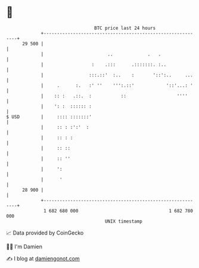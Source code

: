 * 👋

#+begin_example
                                    BTC price last 24 hours                    
                +------------------------------------------------------------+ 
         29 500 |                                                            | 
                |                        ..             .   .                | 
                |                  :    .:::      .:::::::. :..              | 
                |                 :::.::'  :..    :       '::':..     ...    | 
                |     .      :.   :' ''    ''':.::'            '::'...: '    | 
                |    :: :   .::.  :           ::                   ''''      | 
                |    ': :  :::::: :                                          | 
   $ USD        |     :::: :::::::'                                          | 
                |     :: : :':'  :                                           | 
                |     :: : :                                                 | 
                |     :: ::                                                  | 
                |     :: ''                                                  | 
                |     ':                                                     | 
                |      '                                                     | 
         28 900 |                                                            | 
                +------------------------------------------------------------+ 
                 1 682 680 000                                  1 682 780 000  
                                        UNIX timestamp                         
#+end_example
📈 Data provided by CoinGecko

🧑‍💻 I'm Damien

✍️ I blog at [[https://www.damiengonot.com][damiengonot.com]]
